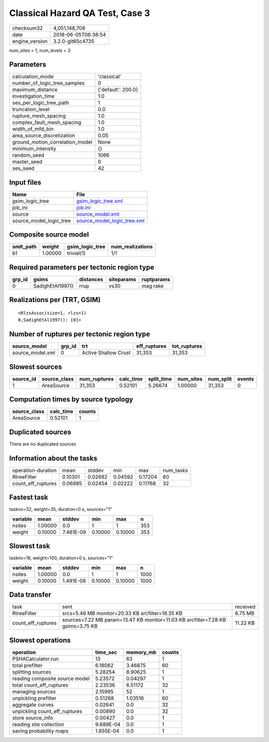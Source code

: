 Classical Hazard QA Test, Case 3
================================

============== ===================
checksum32     4,051,148,706      
date           2018-06-05T06:38:54
engine_version 3.2.0-git65c4735   
============== ===================

num_sites = 1, num_levels = 3

Parameters
----------
=============================== ==================
calculation_mode                'classical'       
number_of_logic_tree_samples    0                 
maximum_distance                {'default': 200.0}
investigation_time              1.0               
ses_per_logic_tree_path         1                 
truncation_level                0.0               
rupture_mesh_spacing            1.0               
complex_fault_mesh_spacing      1.0               
width_of_mfd_bin                1.0               
area_source_discretization      0.05              
ground_motion_correlation_model None              
minimum_intensity               {}                
random_seed                     1066              
master_seed                     0                 
ses_seed                        42                
=============================== ==================

Input files
-----------
======================= ============================================================
Name                    File                                                        
======================= ============================================================
gsim_logic_tree         `gsim_logic_tree.xml <gsim_logic_tree.xml>`_                
job_ini                 `job.ini <job.ini>`_                                        
source                  `source_model.xml <source_model.xml>`_                      
source_model_logic_tree `source_model_logic_tree.xml <source_model_logic_tree.xml>`_
======================= ============================================================

Composite source model
----------------------
========= ======= =============== ================
smlt_path weight  gsim_logic_tree num_realizations
========= ======= =============== ================
b1        1.00000 trivial(1)      1/1             
========= ======= =============== ================

Required parameters per tectonic region type
--------------------------------------------
====== ================ ========= ========== ==========
grp_id gsims            distances siteparams ruptparams
====== ================ ========= ========== ==========
0      SadighEtAl1997() rrup      vs30       mag rake  
====== ================ ========= ========== ==========

Realizations per (TRT, GSIM)
----------------------------

::

  <RlzsAssoc(size=1, rlzs=1)
  0,SadighEtAl1997(): [0]>

Number of ruptures per tectonic region type
-------------------------------------------
================ ====== ==================== ============ ============
source_model     grp_id trt                  eff_ruptures tot_ruptures
================ ====== ==================== ============ ============
source_model.xml 0      Active Shallow Crust 31,353       31,353      
================ ====== ==================== ============ ============

Slowest sources
---------------
========= ============ ============ ========= ========== ========= ========= ======
source_id source_class num_ruptures calc_time split_time num_sites num_split events
========= ============ ============ ========= ========== ========= ========= ======
1         AreaSource   31,353       0.52101   5.26674    1.00000   31,353    0     
========= ============ ============ ========= ========== ========= ========= ======

Computation times by source typology
------------------------------------
============ ========= ======
source_class calc_time counts
============ ========= ======
AreaSource   0.52101   1     
============ ========= ======

Duplicated sources
------------------
There are no duplicated sources

Information about the tasks
---------------------------
================== ======= ======= ======= ======= =========
operation-duration mean    stddev  min     max     num_tasks
RtreeFilter        0.10301 0.02682 0.04592 0.17204 60       
count_eff_ruptures 0.06985 0.02454 0.02222 0.11768 32       
================== ======= ======= ======= ======= =========

Fastest task
------------
taskno=32, weight=35, duration=0 s, sources="1"

======== ======= ========= ======= ======= ===
variable mean    stddev    min     max     n  
======== ======= ========= ======= ======= ===
nsites   1.00000 0.0       1       1       353
weight   0.10000 7.461E-09 0.10000 0.10000 353
======== ======= ========= ======= ======= ===

Slowest task
------------
taskno=16, weight=100, duration=0 s, sources="1"

======== ======= ========= ======= ======= ====
variable mean    stddev    min     max     n   
======== ======= ========= ======= ======= ====
nsites   1.00000 0.0       1       1       1000
weight   0.10000 1.491E-08 0.10000 0.10000 1000
======== ======= ========= ======= ======= ====

Data transfer
-------------
================== =============================================================================== ========
task               sent                                                                            received
RtreeFilter        srcs=5.46 MB monitor=20.33 KB srcfilter=16.35 KB                                6.75 MB 
count_eff_ruptures sources=7.22 MB param=13.47 KB monitor=11.03 KB srcfilter=7.28 KB gsims=3.75 KB 11.22 KB
================== =============================================================================== ========

Slowest operations
------------------
============================== ========= ========= ======
operation                      time_sec  memory_mb counts
============================== ========= ========= ======
PSHACalculator.run             13        63        1     
total prefilter                6.18062   3.46875   60    
splitting sources              5.28254   8.90625   1     
reading composite source model 5.23572   0.04297   1     
total count_eff_ruptures       2.23536   6.51172   32    
managing sources               2.15995   52        1     
unpickling prefilter           0.51268   1.03516   60    
aggregate curves               0.02641   0.0       32    
unpickling count_eff_ruptures  0.00890   0.0       32    
store source_info              0.00427   0.0       1     
reading site collection        9.689E-04 0.0       1     
saving probability maps        1.855E-04 0.0       1     
============================== ========= ========= ======
